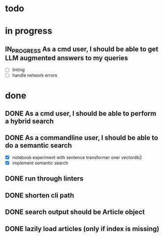 #+TODO: TODO(t) IN_PROGRESS(p) | DONE(d)
* todo

* in progress
** IN_PROGRESS As a cmd user, I should be able to get LLM augmented answers to my queries
 - [ ] linting
 - [ ] handle network errors

* done
** DONE As a cmd user, I should be able to perform a hybrid search
** DONE As a commandline user, I should be able to do a semantic search
 - [X] notebook experiment with sentence transformer over vectordb2
 - [X] implement semantic search

** DONE run through linters
** DONE shorten cli path

** DONE search output should be Article object

** DONE lazily load articles (only if index is missing)
